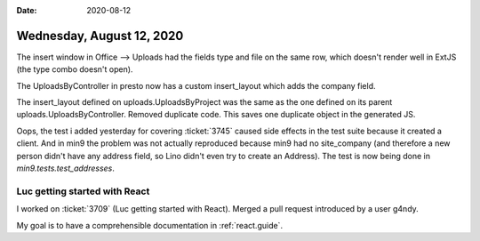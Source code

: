 :date: 2020-08-12

==========================
Wednesday, August 12, 2020
==========================

The insert window in Office --> Uploads had the fields type and file on the same
row, which doesn't render well in ExtJS (the type combo doesn't open).

The UploadsByController in presto now has a custom insert_layout which adds the
company field.

The insert_layout defined on uploads.UploadsByProject was the same as the one
defined on its parent uploads.UploadsByController. Removed duplicate code. This
saves one duplicate object in the generated JS.

Oops, the test i added yesterday for covering :ticket:`3745` caused side effects
in the test suite because it created a client.  And in min9 the problem was not
actually reproduced because min9 had no site_company (and therefore a new person
didn't have any address field, so Lino didn't even try to create an Address).
The test is now being done in  `min9.tests.test_addresses`.


Luc getting started with React
==============================


I worked on :ticket:`3709` (Luc getting started with React).
Merged a pull request introduced by a user g4ndy.

My goal is to have a comprehensible documentation in :ref:`react.guide`.
